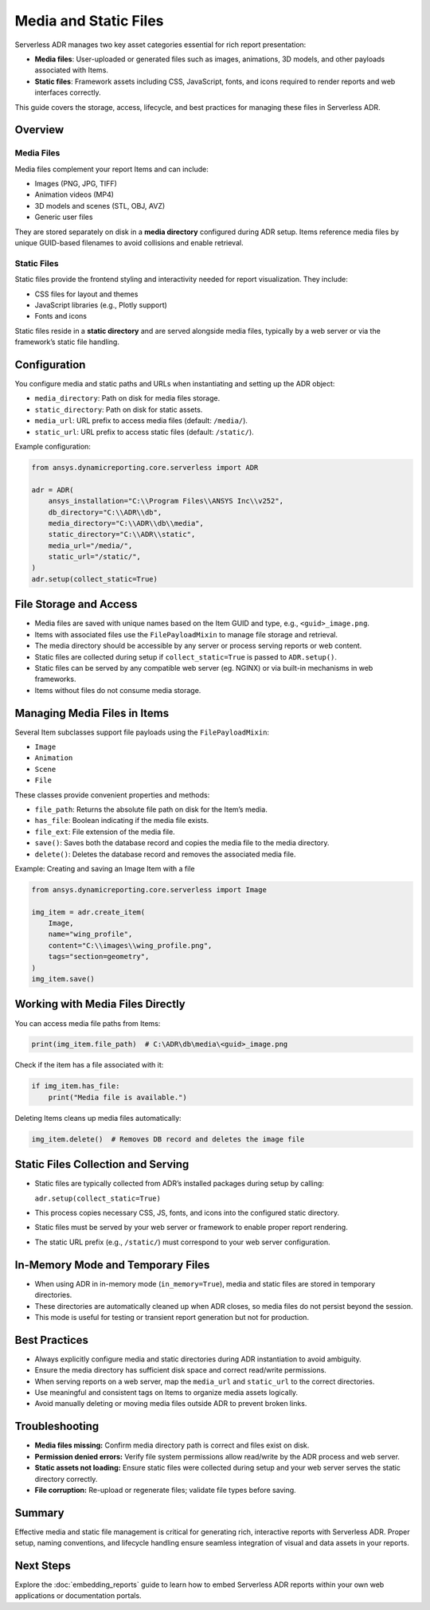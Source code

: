 Media and Static Files
=====================

Serverless ADR manages two key asset categories essential for rich report presentation:

- **Media files**: User-uploaded or generated files such as images, animations, 3D models, and other payloads associated with Items.
- **Static files**: Framework assets including CSS, JavaScript, fonts, and icons required to render reports and web interfaces correctly.

This guide covers the storage, access, lifecycle, and best practices for managing these files in Serverless ADR.

Overview
--------

Media Files
~~~~~~~~~~~

Media files complement your report Items and can include:

- Images (PNG, JPG, TIFF)
- Animation videos (MP4)
- 3D models and scenes (STL, OBJ, AVZ)
- Generic user files

They are stored separately on disk in a **media directory** configured during ADR setup. Items reference media files by unique GUID-based filenames to avoid collisions and enable retrieval.

Static Files
~~~~~~~~~~~

Static files provide the frontend styling and interactivity needed for report visualization. They include:

- CSS files for layout and themes
- JavaScript libraries (e.g., Plotly support)
- Fonts and icons

Static files reside in a **static directory** and are served alongside media files, typically by a web server or via the framework’s static file handling.

Configuration
-------------

You configure media and static paths and URLs when instantiating and setting up the ADR object:

- ``media_directory``: Path on disk for media files storage.
- ``static_directory``: Path on disk for static assets.
- ``media_url``: URL prefix to access media files (default: ``/media/``).
- ``static_url``: URL prefix to access static files (default: ``/static/``).

Example configuration:

.. code-block:: python

    from ansys.dynamicreporting.core.serverless import ADR

    adr = ADR(
        ansys_installation="C:\\Program Files\\ANSYS Inc\\v252",
        db_directory="C:\\ADR\\db",
        media_directory="C:\\ADR\\db\\media",
        static_directory="C:\\ADR\\static",
        media_url="/media/",
        static_url="/static/",
    )
    adr.setup(collect_static=True)

File Storage and Access
-----------------------

- Media files are saved with unique names based on the Item GUID and type, e.g., ``<guid>_image.png``.
- Items with associated files use the ``FilePayloadMixin`` to manage file storage and retrieval.
- The media directory should be accessible by any server or process serving reports or web content.
- Static files are collected during setup if ``collect_static=True`` is passed to ``ADR.setup()``.
- Static files can be served by any compatible web server (eg. NGINX) or via built-in mechanisms in web frameworks.
- Items without files do not consume media storage.

Managing Media Files in Items
-----------------------------

Several Item subclasses support file payloads using the ``FilePayloadMixin``:

- ``Image``
- ``Animation``
- ``Scene``
- ``File``

These classes provide convenient properties and methods:

- ``file_path``: Returns the absolute file path on disk for the Item’s media.
- ``has_file``: Boolean indicating if the media file exists.
- ``file_ext``: File extension of the media file.
- ``save()``: Saves both the database record and copies the media file to the media directory.
- ``delete()``: Deletes the database record and removes the associated media file.

Example: Creating and saving an Image Item with a file

.. code-block:: python

    from ansys.dynamicreporting.core.serverless import Image

    img_item = adr.create_item(
        Image,
        name="wing_profile",
        content="C:\\images\\wing_profile.png",
        tags="section=geometry",
    )
    img_item.save()

Working with Media Files Directly
--------------------------------

You can access media file paths from Items:

.. code-block:: python

    print(img_item.file_path)  # C:\ADR\db\media\<guid>_image.png

Check if the item has a file associated with it:

.. code-block:: python

    if img_item.has_file:
        print("Media file is available.")

Deleting Items cleans up media files automatically:

.. code-block:: python

    img_item.delete()  # Removes DB record and deletes the image file

Static Files Collection and Serving
-----------------------------------

- Static files are typically collected from ADR’s installed packages during setup by calling:

  ``adr.setup(collect_static=True)``
- This process copies necessary CSS, JS, fonts, and icons into the configured static directory.
- Static files must be served by your web server or framework to enable proper report rendering.
- The static URL prefix (e.g., ``/static/``) must correspond to your web server configuration.

In-Memory Mode and Temporary Files
----------------------------------

- When using ADR in in-memory mode (``in_memory=True``), media and static files are stored in temporary directories.
- These directories are automatically cleaned up when ADR closes, so media files do not persist beyond the session.
- This mode is useful for testing or transient report generation but not for production.

Best Practices
--------------

- Always explicitly configure media and static directories during ADR instantiation to avoid ambiguity.
- Ensure the media directory has sufficient disk space and correct read/write permissions.
- When serving reports on a web server, map the ``media_url`` and ``static_url`` to the correct directories.
- Use meaningful and consistent tags on Items to organize media assets logically.
- Avoid manually deleting or moving media files outside ADR to prevent broken links.

Troubleshooting
---------------

- **Media files missing:** Confirm media directory path is correct and files exist on disk.
- **Permission denied errors:** Verify file system permissions allow read/write by the ADR process and web server.
- **Static assets not loading:** Ensure static files were collected during setup and your web server serves the static directory correctly.
- **File corruption:** Re-upload or regenerate files; validate file types before saving.

Summary
-------

Effective media and static file management is critical for generating rich, interactive reports with Serverless ADR.
Proper setup, naming conventions, and lifecycle handling ensure seamless integration of visual and data assets in your reports.

Next Steps
----------

Explore the :doc:`embedding_reports` guide to learn how to embed Serverless ADR reports
within your own web applications or documentation portals.
